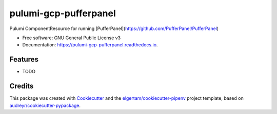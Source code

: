 ======================
pulumi-gcp-pufferpanel
======================


.. image:: https://img.shields.io/pypi/v/pulumi_gcp_pufferpanel.svg
        :target: https://pypi.org/project/pulumi_gcp_pufferpanel

.. image:: https://img.shields.io/travis/briankanya/pulumi_gcp_pufferpanel.svg
        :target: https://travis-ci.org/briankanya/pulumi_gcp_pufferpanel

.. image:: https://readthedocs.org/projects/pulumi-gcp-pufferpanel/badge/?version=latest
        :target: https://pulumi-gcp-pufferpanel.readthedocs.io/en/latest/?badge=latest
        :alt: Documentation Status




Pulumi ComponentResource for running [PufferPanel](https://github.com/PufferPanel/PufferPanel)


* Free software: GNU General Public License v3
* Documentation: https://pulumi-gcp-pufferpanel.readthedocs.io.


Features
--------

* TODO

Credits
-------

This package was created with Cookiecutter_ and the `elgertam/cookiecutter-pipenv`_ project template, based on `audreyr/cookiecutter-pypackage`_.

.. _Cookiecutter: https://github.com/audreyr/cookiecutter
.. _`elgertam/cookiecutter-pipenv`: https://github.com/elgertam/cookiecutter-pipenv
.. _`audreyr/cookiecutter-pypackage`: https://github.com/audreyr/cookiecutter-pypackage
